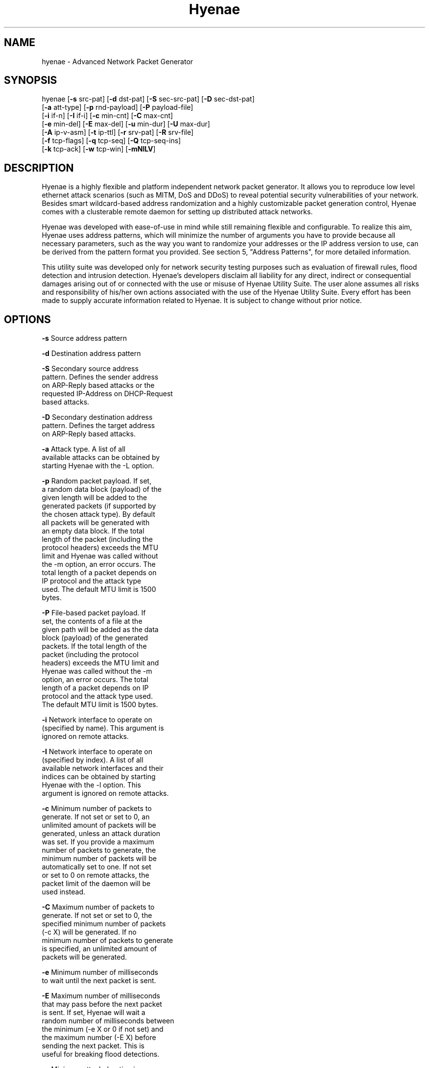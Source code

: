 .TH "Hyenae" "1" "Jan. 2009" "Robin Richter" "Hyenae Users Manual"
.SH NAME
hyenae - Advanced Network Packet Generator
.SH SYNOPSIS
hyenae  [\fB-s\fR src-pat] [\fB-d\fR dst-pat] [\fB-S\fR sec-src-pat] [\fB-D\fR sec-dst-pat]
        [\fB-a\fR att-type] [\fB-p\fR rnd-payload] [\fB-P\fR payload-file]
        [\fB-i\fR if-n] [\fB-I\fR if-i] [\fB-c\fR min-cnt] [\fB-C\fR max-cnt]
        [\fB-e\fR min-del] [\fB-E\fR max-del] [\fB-u\fR min-dur] [\fB-U\fR max-dur]
        [\fB-A\fR ip-v-asm] [\fB-t\fR ip-ttl] [\fB-r\fR srv-pat] [\fB-R\fR srv-file]
        [\fB-f\fR tcp-flags] [\fB-q\fR tcp-seq] [\fB-Q\fR tcp-seq-ins]
        [\fB-k\fR tcp-ack] [\fB-w\fR tcp-win] [\fB-mNlLV\fR]

.SH DESCRIPTION
Hyenae is a highly flexible and platform independent network packet generator.
It allows you to reproduce low level ethernet attack scenarios (such as MITM,
DoS and DDoS) to reveal potential security vulnerabilities of your network.
Besides smart wildcard-based address randomization and a highly customizable
packet generation control, Hyenae comes with a clusterable remote daemon for
setting up distributed attack networks.

Hyenae was developed with ease-of-use in mind while still remaining flexible
and configurable. To realize this aim, Hyenae uses address patterns, which
will minimize the number of arguments you have to provide because all
necessary parameters, such as the way you want to randomize your addresses or
the IP address version to use, can be derived from the pattern format you
provided. See section 5, "Address Patterns", for more detailed information.

This utility suite was developed only for network security testing purposes
such as evaluation of firewall rules, flood detection and intrusion detection.
Hyenae's developers disclaim all liability for any direct, indirect or
consequential damages arising out of or connected with the use or misuse of
Hyenae Utility Suite. The user alone assumes all risks and responsibility of
his/her own actions associated with the use of the Hyenae Utility Suite. Every
effort has been made to supply accurate information related to Hyenae. It is
subject to change without prior notice.

.SH OPTIONS
\fB-s\fR    Source address pattern

\fB-d\fR    Destination address pattern

\fB-S\fR    Secondary source address
      pattern. Defines the sender address
      on ARP-Reply based attacks or the
      requested IP-Address on DHCP-Request
      based attacks.

\fB-D\fR    Secondary destination address
      pattern. Defines the target address
      on ARP-Reply based attacks.

\fB-a\fR    Attack type. A list of all
      available attacks can be obtained by
      starting Hyenae with the -L option.

\fB-p\fR    Random packet payload. If set,
      a random data block (payload) of the
      given length will be added to the
      generated packets (if supported by
      the chosen attack type). By default
      all packets will be generated with
      an empty data block.  If the total
      length of the packet (including the
      protocol headers) exceeds the MTU
      limit and Hyenae was called without
      the -m option, an error occurs. The
      total length of a packet depends on
      IP protocol and the attack type
      used. The default MTU limit is 1500
      bytes.

\fB-P\fR    File-based packet payload. If
      set, the contents of a file at the
      given path will be added as the data
      block (payload) of the generated
      packets.  If the total length of the
      packet (including the protocol
      headers) exceeds the MTU limit and
      Hyenae was called without the -m
      option, an error occurs. The total
      length of a packet depends on IP
      protocol and the attack type used.
      The default MTU limit is 1500 bytes.

\fB-i\fR    Network interface to operate on
      (specified by name). This argument is
      ignored on remote attacks.

\fB-I\fR    Network interface to operate on
      (specified by index). A list of all
      available network interfaces and their
      indices can be obtained by starting
      Hyenae with the -l option. This
      argument is ignored on remote attacks.

\fB-c\fR    Minimum number of packets to
      generate. If not set or set to 0, an
      unlimited amount of packets will be
      generated, unless an attack duration
      was set. If you provide a maximum
      number of packets to generate, the
      minimum number of packets will be
      automatically set to one. If not set
      or set to 0 on remote attacks, the
      packet limit of the daemon will be
      used instead.

\fB-C\fR    Maximum number of packets to
      generate. If not set or set to 0, the
      specified minimum number of packets
      (-c X) will be generated. If no
      minimum number of packets to generate
      is specified, an unlimited amount of
      packets will be generated.

\fB-e\fR    Minimum number of milliseconds
      to wait until the next packet is sent.

\fB-E\fR    Maximum number of milliseconds
      that may pass before the next packet
      is sent. If set, Hyenae will wait a
      random number of milliseconds between
      the minimum (-e X or 0 if not set) and
      the maximum number (-E X) before
      sending the next packet. This is
      useful for breaking flood detections.

\fB-u\fR    Minimum attack duration in
      milliseconds. If not set or set to 0,
      the attack duration will be endless,
      unless a packet count was given. If
      not set or set to 0 on remote attacks,
      the attack duration limit of the
      daemon will be used instead.

\fB-U\fR    If set, Hyenae will stop the
      attack when a duration of a random
      number of milliseconds between the
      minimum (-u X or 0 if not set) and the
      maximum number (-U X) is reached.

\fB-t\fR    Defines the hop limit (TTL) on
      IP based attacks. The hop limit can be
      a value between 1 and 255. If not set,
      a hop limit size of 128 will be used.

\fB-f\fR    TCP flags. This option is
      required on TCP attacks and defines
      the TCP control flags to set for the
      generated packets. Valid values are
      any combination of: F (FIN), S (SYN),
      R (RST), P (PSH), A (ACK)

\fB-q\fR    TCP sequence number. Defines the
      TCP sequence number to use on TCP
      based attacks. If not set or set to 0,
      every generated packet (unless a step
      value was given) will carry a
      completely randomized sequence number.
      If a TCP sequence number
      incrementation step value was given,
      this argument will be used as the
      initial sequence number to be
      incremented.

\fB-Q\fR    TCP sequence number
      incrementation steps. If set, the
      sequence number of every generated
      packet on TCP based attacks will be
      incremented by the given value.

\fB-k\fR    TCP acknowledgement number.
      Defines the TCP acknowledgement number
      to use on TCP based attacks. If not
      set or set to 0, an acknowledgement
      number of 0 will be used.

\fB-w\fR    TCP window size. Defines the TCP
      window size to use on TCP based
      attacks. If not set or set to 0, a
      window size of 0 will be used.

\fB-A\fR    IP address version to assume
      when a completely random IP strip is
      found within an address pattern. This
      value can be either 4 or 6. By default
      this is set to 4 (IPv4).

\fB-r\fR    Single remote attack. If set,
      Hyenae will execute the specified
      attack on the Hyenae Daemon specified
      by the given server address pattern. A
      server address pattern has the
      following pattern format:

        // For plain connections
        [HW-Address]@[IP-Address]

        // For password protected daemons
        [HW-Address]@[IP-Address]+[Password]

      Hyenae will automatically recognize
      the provided IP address version.
      Wildcards are not valid within server
      address patterns. The password strip
      is only required when connecting to a
      Hyenae Daemon which has activated
      password authentication. Note: Since
      Hyenae currently does not support
      encrypted communication, your password
      is transferred in plain text, and can
      be logged by others.

\fB-R\fR    Clustered remote attack. If set,
      Hyenae will simultaneously execute the
       specified attack using the Hyenae
       Daemons specified in the server file
       at the given path. A server list file
       should have the following format:

        # Comment
        Server=[HW-Address]@[IP-Address]
        Server=[HW-Address]@[IP-Address]+[Password]
        ...

      Hyenae will automatically recognize
      the provided IP address version.
      Wildcards are not valid within server
      address patterns. The password strip
      is only required when connecting to a
      Hyenae Daemon which has activated
      password authentication. Note: Since
      Hyenae currently does not support
      encrypted communication, your password
      is transferred in plain text, and can
      be logged by others.

\fB-m\fR    If set, the default MTU limit of
      1500 bytes will be ignored and even
      packets with a length greater than
      1500 bytes will by sent. If the packet
      length exceeds the supported MTU limit,
      pcap will fail to write the data to the
      network. You should never provide this
      option unless you know what you are
      doing.

\fB-N\fR    No sending (cold run). If set,
      Hyenae will start a run through its
      attack routines without actually
      writing any data to the network. This
      can be very useful to pre-check the
      generated packets or the remote daemon
      behaviour before executing the actual
      attack.

\fB-l\fR    Prints a list of all available
      network interfaces and exits.

\fB-l\fR    Prints a list of all available
      attacks  and exits.

\fB-V\fR    Prints the current version of
      Hyenae and exits.

.SH ADDRESS PATTERNS
Hyenae uses address patterns to define the source and destination address
(and for ARP-Replies, sender and target as well) of the generated packets.
Each pattern can contain wildcards to randomize certain octets or even the
whole address strip or port. Hyenae uses an address adequate randomization
algorithm that makes sure to produce valid addresses. As an example, if you
have a pattern with an IP address strip like 25%.168.0.1, Hyenae will
recognize that it can only place a random value from 0 to 5 here. It will
also use the required notation (decimal or hexadecimal) and detect that the
specified address is an IPv4 address and will use the IPv4 protocol for the
given attack (if possible). Address patterns can have the following formats:

  [HW-Address]-[IP-Address]@[Port]
  [HW-Address]-[IP-Address]
  [HW-Address]

Hyenae will automatically recognize the pattern and even every single
address format (HW, IPv4 or IPv4), so you don't have to pass extra arguments,
everything we need to know can be derived from the given pattern. If you want
to randomize a complete address strip (HW-Address or IP-Address) simply put a
single % in it:

  %-192.1%%.%.%%@%2%

This one will use a random hardware address and a partially randomized IP
address, adequate to the octet digits you specified. Notice that you can
even specify the number of random octet digits to create (but make sure that
the number of digits within the octet is valid for the used format), the last
octet of the IP address strip will be a random 2 digit value. The same works
within the port strip (separated by an '@'), the more wildcards you place,
the more digits the random port number will have. In the example above, the
port number will be 3 digits long and will also have a 2 within its center.
Here are some examples:

  // Ok
  00:D2:F%:D4:DD:%%-192.168.%%.%@%%
  %-192.168.%%%.%@%%
  00:D2:F%:D4:DD:%%-%@%%
  %-%@%
  %-%

  // Error: HW address octets have a fixed length of 2 digits!
  00:%:00::00:00:00-192.168.0.1@21

If you are using only a single wildcard as the IP address strip, Hyenae will
generate a complete random IP address. By default, Hyenae will interpret or
"assume" random IP address strips as IPv4 addresses. You can change the
assumed version by calling Hyenae with the -A option.

.SH ATTACK SYNOPSIS
  hyenae -a arp-reply
         -s [HW-Address]
         -d [HW-Address]
         -S [HW-Address]-[IP-Address (IPv4 only)]
         -D [HW-Address]-[IP-Address (IPv4 only)]

  hyenae -a arp-request
         -s [HW-Address]
         -d [HW-Address]
         -S [HW-Address]-[IP-Address (IPv4 only)]
         -D [HW-Address]-[IP-Address (IPv4 only)]

  hyenae -a icmp-echo
         -s [HW-Address]-[IP-Address (IPv4 only)]
         -d [HW-Address]-[IP-Address (IPv4 only)]

  hyenae -a tcp
         -s [HW-Address]-[IP-Address (IPv4 or IPv6)]@[Port]
         -d [HW-Address]-[IP-Address (IPv4 or IPv6)]@[Port]
         -f [TCP-Flags]

  hyenae -a udp
         -s [HW-Address]-[IP-Address (IPv4 or IPv6)]@[Port]
         -d [HW-Address]-[IP-Address (IPv4 or IPv6)]@[Port]

  hyenae -a dhcp-discover
         -s [HW-Address]-[IP-Address (IPv4 only)]
         -d [HW-Address]-[IP-Address (IPv4 only)]

  hyenae -a dhcp-request
         -s [HW-Address]-[IP-Address (IPv4 only)]
         -d [HW-Address]-[IP-Address (IPv4 only)]
         -S [IP-Address (IPv4 only)]

.SH SEE ALSO
  hyenaed(1)

.SH AUTHOR
  Robin Richter (richterr@users.sourceforge.net)
